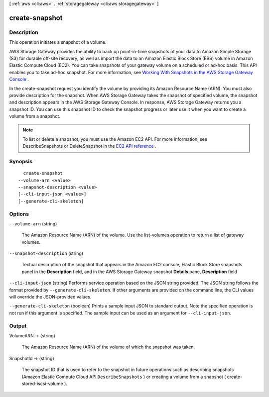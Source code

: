 [ :ref:`aws <cli:aws>` . :ref:`storagegateway <cli:aws storagegateway>` ]

.. _cli:aws storagegateway create-snapshot:


***************
create-snapshot
***************



===========
Description
===========



This operation initiates a snapshot of a volume.

 

AWS Storage Gateway provides the ability to back up point-in-time snapshots of your data to Amazon Simple Storage (S3) for durable off-site recovery, as well as import the data to an Amazon Elastic Block Store (EBS) volume in Amazon Elastic Compute Cloud (EC2). You can take snapshots of your gateway volume on a scheduled or ad-hoc basis. This API enables you to take ad-hoc snapshot. For more information, see `Working With Snapshots in the AWS Storage Gateway Console`_ .

 

In the create-snapshot request you identify the volume by providing its Amazon Resource Name (ARN). You must also provide description for the snapshot. When AWS Storage Gateway takes the snapshot of specified volume, the snapshot and description appears in the AWS Storage Gateway Console. In response, AWS Storage Gateway returns you a snapshot ID. You can use this snapshot ID to check the snapshot progress or later use it when you want to create a volume from a snapshot.

 

.. note::

  To list or delete a snapshot, you must use the Amazon EC2 API. For more information, see DescribeSnapshots or DeleteSnapshot in the `EC2 API reference`_ .



========
Synopsis
========

::

    create-snapshot
  --volume-arn <value>
  --snapshot-description <value>
  [--cli-input-json <value>]
  [--generate-cli-skeleton]




=======
Options
=======

``--volume-arn`` (string)


  The Amazon Resource Name (ARN) of the volume. Use the  list-volumes operation to return a list of gateway volumes.

  

``--snapshot-description`` (string)


  Textual description of the snapshot that appears in the Amazon EC2 console, Elastic Block Store snapshots panel in the **Description** field, and in the AWS Storage Gateway snapshot **Details** pane, **Description** field

  

``--cli-input-json`` (string)
Performs service operation based on the JSON string provided. The JSON string follows the format provided by ``--generate-cli-skeleton``. If other arguments are provided on the command line, the CLI values will override the JSON-provided values.

``--generate-cli-skeleton`` (boolean)
Prints a sample input JSON to standard output. Note the specified operation is not run if this argument is specified. The sample input can be used as an argument for ``--cli-input-json``.



======
Output
======

VolumeARN -> (string)

  

  The Amazon Resource Name (ARN) of the volume of which the snapshot was taken.

  

  

SnapshotId -> (string)

  

  The snapshot ID that is used to refer to the snapshot in future operations such as describing snapshots (Amazon Elastic Compute Cloud API ``DescribeSnapshots`` ) or creating a volume from a snapshot ( create-stored-iscsi-volume ).

  

  



.. _EC2 API reference: http://docs.aws.amazon.com/AWSEC2/latest/APIReference/API_Operations.html
.. _Working With Snapshots in the AWS Storage Gateway Console: http://docs.aws.amazon.com/storagegateway/latest/userguide/WorkingWithSnapshots.html
